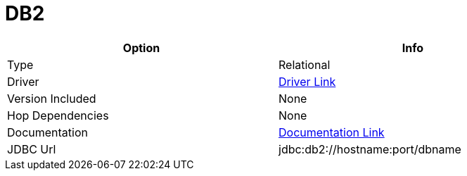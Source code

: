 [[database-plugins-db2]]
:documentationPath: /plugins/database/
:language: en_US
:page-alternativeEditUrl: https://github.com/project-hop/hop/edit/master/plugins/databases/db2/src/main/doc/db2.adoc
= DB2

[width="90%", cols="2*", options="header"]
|===
| Option | Info
|Type | Relational
|Driver | https://www.ibm.com/support/pages/db2-jdbc-driver-versions-and-downloads[Driver Link]
|Version Included | None
|Hop Dependencies | None
|Documentation | https://www.ibm.com/support/knowledgecenter/SSCQGF_7.2.0.1/com.ibm.IBMDI.doc_7.2.0.1/rg_conn_jdbc.html[Documentation Link]
|JDBC Url  | jdbc:db2://hostname:port/dbname
|===
